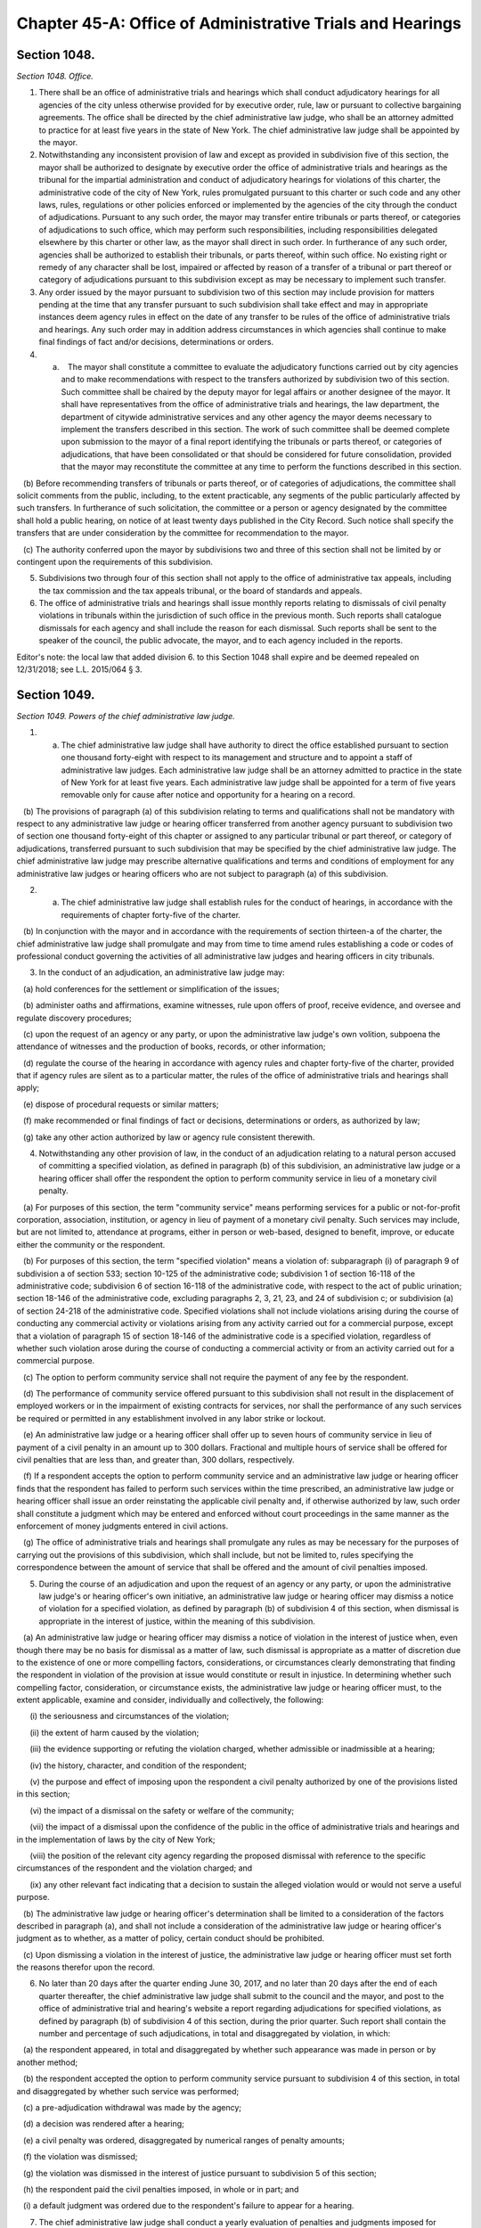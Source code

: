 Chapter 45-A: Office of Administrative Trials and Hearings
============================================================================================================================================================================================================
Section 1048.
------------------------------------------------------------------------------------------------------------------------------------------------------------------------------------------------------------------------------------------------------------------------------------------------------------------------------------------------------------------------------------------------------------------------------------------------------------------------------------------------------------------------------------------------------------------------------------------------------------------------


*Section 1048. Office.*


1. There shall be an office of administrative trials and hearings which shall conduct adjudicatory hearings for all agencies of the city unless otherwise provided for by executive order, rule, law or pursuant to collective bargaining agreements. The office shall be directed by the chief administrative law judge, who shall be an attorney admitted to practice for at least five years in the state of New York. The chief administrative law judge shall be appointed by the mayor.

2. Notwithstanding any inconsistent provision of law and except as provided in subdivision five of this section, the mayor shall be authorized to designate by executive order the office of administrative trials and hearings as the tribunal for the impartial administration and conduct of adjudicatory hearings for violations of this charter, the administrative code of the city of New York, rules promulgated pursuant to this charter or such code and any other laws, rules, regulations or other policies enforced or implemented by the agencies of the city through the conduct of adjudications. Pursuant to any such order, the mayor may transfer entire tribunals or parts thereof, or categories of adjudications to such office, which may perform such responsibilities, including responsibilities delegated elsewhere by this charter or other law, as the mayor shall direct in such order. In furtherance of any such order, agencies shall be authorized to establish their tribunals, or parts thereof, within such office. No existing right or remedy of any character shall be lost, impaired or affected by reason of a transfer of a tribunal or part thereof or category of adjudications pursuant to this subdivision except as may be necessary to implement such transfer.

3. Any order issued by the mayor pursuant to subdivision two of this section may include provision for matters pending at the time that any transfer pursuant to such subdivision shall take effect and may in appropriate instances deem agency rules in effect on the date of any transfer to be rules of the office of administrative trials and hearings. Any such order may in addition address circumstances in which agencies shall continue to make final findings of fact and/or decisions, determinations or orders.

4. (a)    The mayor shall constitute a committee to evaluate the adjudicatory functions carried out by city agencies and to make recommendations with respect to the transfers authorized by subdivision two of this section. Such committee shall be chaired by the deputy mayor for legal affairs or another designee of the mayor. It shall have representatives from the office of administrative trials and hearings, the law department, the department of citywide administrative services and any other agency the mayor deems necessary to implement the transfers described in this section. The work of such committee shall be deemed complete upon submission to the mayor of a final report identifying the tribunals or parts thereof, or categories of adjudications, that have been consolidated or that should be considered for future consolidation, provided that the mayor may reconstitute the committee at any time to perform the functions described in this section.

   (b) Before recommending transfers of tribunals or parts thereof, or of categories of adjudications, the committee shall solicit comments from the public, including, to the extent practicable, any segments of the public particularly affected by such transfers. In furtherance of such solicitation, the committee or a person or agency designated by the committee shall hold a public hearing, on notice of at least twenty days published in the City Record. Such notice shall specify the transfers that are under consideration by the committee for recommendation to the mayor.

   (c) The authority conferred upon the mayor by subdivisions two and three of this section shall not be limited by or contingent upon the requirements of this subdivision.

5. Subdivisions two through four of this section shall not apply to the office of administrative tax appeals, including the tax commission and the tax appeals tribunal, or the board of standards and appeals.

6. The office of administrative trials and hearings shall issue monthly reports relating to dismissals of civil penalty violations in tribunals within the jurisdiction of such office in the previous month. Such reports shall catalogue dismissals for each agency and shall include the reason for each dismissal. Such reports shall be sent to the speaker of the council, the public advocate, the mayor, and to each agency included in the reports.



Editor's note: the local law that added division 6. to this Section 1048 shall expire and be deemed repealed on 12/31/2018; see L.L. 2015/064 § 3.




Section 1049.
------------------------------------------------------------------------------------------------------------------------------------------------------------------------------------------------------------------------------------------------------------------------------------------------------------------------------------------------------------------------------------------------------------------------------------------------------------------------------------------------------------------------------------------------------------------------------------------------------------------------


*Section 1049. Powers of the chief administrative law judge.*


1. (a) The chief administrative law judge shall have authority to direct the office established pursuant to section one thousand forty-eight with respect to its management and structure and to appoint a staff of administrative law judges. Each administrative law judge shall be an attorney admitted to practice in the state of New York for at least five years. Each administrative law judge shall be appointed for a term of five years removable only for cause after notice and opportunity for a hearing on a record.

   (b) The provisions of paragraph (a) of this subdivision relating to terms and qualifications shall not be mandatory with respect to any administrative law judge or hearing officer transferred from another agency pursuant to subdivision two of section one thousand forty-eight of this chapter or assigned to any particular tribunal or part thereof, or category of adjudications, transferred pursuant to such subdivision that may be specified by the chief administrative law judge. The chief administrative law judge may prescribe alternative qualifications and terms and conditions of employment for any administrative law judges or hearing officers who are not subject to paragraph (a) of this subdivision.

2. (a) The chief administrative law judge shall establish rules for the conduct of hearings, in accordance with the requirements of chapter forty-five of the charter.

   (b) In conjunction with the mayor and in accordance with the requirements of section thirteen-a of the charter, the chief administrative law judge shall promulgate and may from time to time amend rules establishing a code or codes of professional conduct governing the activities of all administrative law judges and hearing officers in city tribunals.

3. In the conduct of an adjudication, an administrative law judge may:

   (a) hold conferences for the settlement or simplification of the issues;

   (b) administer oaths and affirmations, examine witnesses, rule upon offers of proof, receive evidence, and oversee and regulate discovery procedures;

   (c) upon the request of an agency or any party, or upon the administrative law judge's own volition, subpoena the attendance of witnesses and the production of books, records, or other information;

   (d) regulate the course of the hearing in accordance with agency rules and chapter forty-five of the charter, provided that if agency rules are silent as to a particular matter, the rules of the office of administrative trials and hearings shall apply;

   (e) dispose of procedural requests or similar matters;

   (f) make recommended or final findings of fact or decisions, determinations or orders, as authorized by law;

   (g) take any other action authorized by law or agency rule consistent therewith.

4. Notwithstanding any other provision of law, in the conduct of an adjudication relating to a natural person accused of committing a specified violation, as defined in paragraph (b) of this subdivision, an administrative law judge or a hearing officer shall offer the respondent the option to perform community service in lieu of a monetary civil penalty.

   (a) For purposes of this section, the term "community service" means performing services for a public or not-for-profit corporation, association, institution, or agency in lieu of payment of a monetary civil penalty. Such services may include, but are not limited to, attendance at programs, either in person or web-based, designed to benefit, improve, or educate either the community or the respondent.

   (b) For purposes of this section, the term "specified violation" means a violation of: subparagraph (i) of paragraph 9 of subdivision a of section 533; section 10-125 of the administrative code; subdivision 1 of section 16-118 of the administrative code; subdivision 6 of section 16-118 of the administrative code, with respect to the act of public urination; section 18-146 of the administrative code, excluding paragraphs 2, 3, 21, 23, and 24 of subdivision c; or subdivision (a) of section 24-218 of the administrative code. Specified violations shall not include violations arising during the course of conducting any commercial activity or violations arising from any activity carried out for a commercial purpose, except that a violation of paragraph 15 of section 18-146 of the administrative code is a specified violation, regardless of whether such violation arose during the course of conducting a commercial activity or from an activity carried out for a commercial purpose.

   (c) The option to perform community service shall not require the payment of any fee by the respondent.

   (d) The performance of community service offered pursuant to this subdivision shall not result in the displacement of employed workers or in the impairment of existing contracts for services, nor shall the performance of any such services be required or permitted in any establishment involved in any labor strike or lockout.

   (e) An administrative law judge or a hearing officer shall offer up to seven hours of community service in lieu of payment of a civil penalty in an amount up to 300 dollars. Fractional and multiple hours of service shall be offered for civil penalties that are less than, and greater than, 300 dollars, respectively.

   (f) If a respondent accepts the option to perform community service and an administrative law judge or hearing officer finds that the respondent has failed to perform such services within the time prescribed, an administrative law judge or hearing officer shall issue an order reinstating the applicable civil penalty and, if otherwise authorized by law, such order shall constitute a judgment which may be entered and enforced without court proceedings in the same manner as the enforcement of money judgments entered in civil actions.

   (g) The office of administrative trials and hearings shall promulgate any rules as may be necessary for the purposes of carrying out the provisions of this subdivision, which shall include, but not be limited to, rules specifying the correspondence between the amount of service that shall be offered and the amount of civil penalties imposed.

5. During the course of an adjudication and upon the request of an agency or any party, or upon the administrative law judge's or hearing officer's own initiative, an administrative law judge or hearing officer may dismiss a notice of violation for a specified violation, as defined by paragraph (b) of subdivision 4 of this section, when dismissal is appropriate in the interest of justice, within the meaning of this subdivision.

   (a) An administrative law judge or hearing officer may dismiss a notice of violation in the interest of justice when, even though there may be no basis for dismissal as a matter of law, such dismissal is appropriate as a matter of discretion due to the existence of one or more compelling factors, considerations, or circumstances clearly demonstrating that finding the respondent in violation of the provision at issue would constitute or result in injustice. In determining whether such compelling factor, consideration, or circumstance exists, the administrative law judge or hearing officer must, to the extent applicable, examine and consider, individually and collectively, the following:

      (i) the seriousness and circumstances of the violation;

      (ii) the extent of harm caused by the violation;

      (iii) the evidence supporting or refuting the violation charged, whether admissible or inadmissible at a hearing;

      (iv) the history, character, and condition of the respondent;

      (v) the purpose and effect of imposing upon the respondent a civil penalty authorized by one of the provisions listed in this section;

      (vi) the impact of a dismissal on the safety or welfare of the community;

      (vii) the impact of a dismissal upon the confidence of the public in the office of administrative trials and hearings and in the implementation of laws by the city of New York;

      (viii) the position of the relevant city agency regarding the proposed dismissal with reference to the specific circumstances of the respondent and the violation charged; and

      (ix) any other relevant fact indicating that a decision to sustain the alleged violation would or would not serve a useful purpose.

   (b) The administrative law judge or hearing officer's determination shall be limited to a consideration of the factors described in paragraph (a), and shall not include a consideration of the administrative law judge or hearing officer's judgment as to whether, as a matter of policy, certain conduct should be prohibited.

   (c) Upon dismissing a violation in the interest of justice, the administrative law judge or hearing officer must set forth the reasons therefor upon the record.

6. No later than 20 days after the quarter ending June 30, 2017, and no later than 20 days after the end of each quarter thereafter, the chief administrative law judge shall submit to the council and the mayor, and post to the office of administrative trial and hearing's website a report regarding adjudications for specified violations, as defined by paragraph (b) of subdivision 4 of this section, during the prior quarter. Such report shall contain the number and percentage of such adjudications, in total and disaggregated by violation, in which:

   (a) the respondent appeared, in total and disaggregated by whether such appearance was made in person or by another method;

   (b) the respondent accepted the option to perform community service pursuant to subdivision 4 of this section, in total and disaggregated by whether such service was performed;

   (c) a pre-adjudication withdrawal was made by the agency;

   (d) a decision was rendered after a hearing;

   (e) a civil penalty was ordered, disaggregated by numerical ranges of penalty amounts;

   (f) the violation was dismissed;

   (g) the violation was dismissed in the interest of justice pursuant to subdivision 5 of this section;

   (h) the respondent paid the civil penalties imposed, in whole or in part; and

   (i) a default judgment was ordered due to the respondent's failure to appear for a hearing.

7. The chief administrative law judge shall conduct a yearly evaluation of penalties and judgments imposed for specified violations, as defined by paragraph (b) of subdivision 4 of this section. Such evaluation shall examine the amount of penalties and judgments accrued by natural persons for such specified violations both in total and during the previous year. A summary of this evaluation shall be provided to the council and the mayor within 45 days of the end of each year. Such summary shall include, but not be limited to, the number of natural persons who have accrued civil penalties and judgments in amounts higher than 500 dollars, 750 dollars, 1000 dollars, and 2000 dollars, both in total and during the previous year, for specified violations. Such summary shall additionally include the chief administrative law judge’s recommendation as to whether, based upon the chief administrative law judge’s evaluation, a limit should be enacted by local law on the civil penalties and judgments that may be imposed for specified violations upon a natural person within a particular period of time. This recommendation shall take into account whether the amount of civil penalties or community service imposed for the specified violations on certain natural persons is disproportionate to the harm caused by such specified violations and shall additionally include the chief administrative law judge’s recommendations for which specified violations, if any, should be subject to a limit and the dollar amount of such limit, if any.

(Am. L.L. 2016/073, 6/13/2016, eff. 6/13/2017 [part])




Section 1049-a.
------------------------------------------------------------------------------------------------------------------------------------------------------------------------------------------------------------------------------------------------------------------------------------------------------------------------------------------------------------------------------------------------------------------------------------------------------------------------------------------------------------------------------------------------------------------------------------------------------------------------


*Section 1049-a. Environmental control board.*


a. There shall be in the office of administrative trials and hearings an environmental control board consisting of the commissioner of environmental protection, the commissioner of sanitation, the commissioner of buildings, the commissioner of health and mental hygiene, the police commissioner, the fire commissioner and the chief administrative law judge of the office of administrative trials and hearings, who shall be chair, all of whom shall serve on the board without compensation and all of whom shall have the power to exercise or delegate any of their functions, powers and duties as members of the board, and six persons to be appointed by the mayor, with the advice and consent of the city council, who are not otherwise employed by the city, one to be possessed of a broad general background and experience in the field of air pollution control, one with such background and experience in the field of water pollution control, one with such background and experience in the field of noise pollution control, one with such background and experience in the real estate field, one with such background and experience in the business community, and one member of the public, and who shall serve for four-year terms. Such members shall be compensated at a rate that may be specified by the chair and approved by the mayor. Within the board's appropriation, the chair may appoint an executive director, subject to the approval of the board, and such hearing officers, including non-salaried hearing officers, and other employees as the chair may from time to time find necessary for the proper performance of the board's duties. The board shall be convened by the chairperson or in his or her absence a deputy commissioner of the office of administrative trials and hearings or at the request of any three members thereof. Five members of the board, at least two of whom shall not be city officials, shall constitute a quorum.

b. The environmental control board may adopt and amend regulations not inconsistent with any provision of law:

   (1) regulating or prohibiting the emission into the open air from any source, whether fixed or movable, and whether on land or waters of any harmful or objectionable substances including, but not limited to, smoke, soot, dust, fumes, flyash, gas vapors and odors, and the installation, construction or alteration of equipment giving forth such emissions into the open air insofar as such emissions are effected thereby; and

   (2) regulating or prohibiting the emission into the waters within and about the city of New York from any source whether fixed or movable and whether on land or water of any harmful or objectionable substances, contaminants and pollutants.

b-1. The environmental control board shall promulgate rules or regulations not inconsistent with any provision of law:

   (1) providing that appropriate language assistance services are afforded respondents whose primary languages are not English to assist such respondents in communicating meaningfully with hearing officers;    

   (2) (a) providing that if a notice of violation sets forth a specific hearing date and hearing office and the respondent timely appears on such date at such office pursuant to that notice of violation, then the hearing officer may exercise his or her discretion to adjourn the hearing only: (i) if a representative of the petitioning agency appears at the hearing; (ii) if, due to extraordinary circumstances, a representative of the petitioning agency is not present at the hearing; or (iii) if the respondent consents to the adjournment;

      (b) notwithstanding any other provision of this charter, for the purpose of making an appearance under this paragraph, any city agency that issues notices of violations returnable to the environmental control board may delegate authority to appear on its behalf to any representative authorized to appear on behalf of any other city agency that issues notices of violation returnable to the environmental control board; and

   (3) providing that if (i) a hearing has been adjourned by a hearing officer solely for the purpose of obtaining the presence and testimony of the officer of the petitioning agency who issued the subject notice of violation, (ii) the respondent timely appears on the adjourned hearing date, and (iii) such officer of such agency fails to timely appear on the adjourned hearing date, then the hearing shall not be further adjourned solely to obtain the presence and testimony of such officer of such agency, unless the respondent consents to the adjournment or the hearing officer determines that extraordinary circumstances warrant the adjournment.

c. (1) The environmental control board shall enforce the provisions of the charter and the administrative code, and any rules and regulations made thereunder, which relate to:

      (a) the cleanliness of the streets;

      (b) the disposal of wastes;

      (c) the provision of a pure, wholesome and adequate supply of water;

      (d) the prevention of air, water and noise pollution;

      (e) the regulation of street peddling;

      (f) the prevention of fire and danger to life and property therefrom which are within the jurisdiction of the fire department and which the fire commissioner shall designate by rule or regulation;

      (g) the construction, alteration, maintenance, use, occupancy, safety, sanitary condition, mechanical equipment and inspection of buildings or structures and the regulation, inspection and testing of wiring and appliances for electric light, heat and power in or on buildings or structures in the city which are within the jurisdiction of the department of buildings or the department of small business services and which the commissioner of buildings or the commissioner of small business services shall designate by rule or regulation;

      (h) the response to emergencies caused by releases or threatened releases of hazardous substances;

      (i) the use and regulation of all property subject to the jurisdiction of the department of parks and recreation;

      (j) the reporting of information relating to the amount, location and nature of hazardous substances, and the labeling of hazardous substances;

      (k) the construction, maintenance and repair and obstruction or closure of public roads, streets, highways, parkways, bridges and tunnels which are within the jurisdiction of the department of transportation and the department of information technology and telecommunications;

      (l) the use and regulation of all property subject to the jurisdiction of the department of small business services;

      (m) the defacement of property; and

      (n) landmarks and historic districts within the jurisdiction of the landmarks preservation commission.

   (2) The board shall have concurrent jurisdiction with the board of health to enforce those provisions of the health code and the rules and regulations relating thereto which the board of health shall designate.

   (3) The board shall have authority from time to time to make, amend and rescind such rules and regulations as may be necessary to carry out its duties under this subdivision.

d. (1) (a) The environmental control board shall conduct proceedings for the adjudication of violations of the laws, rules and regulations enforced by it pursuant to the provisions of subdivision c of this section or of any other law providing for enforcement by the environmental control board in accordance with this paragraph (1) and with rules and regulations promulgated by the board, and shall have the power to render decisions and orders and to impose the civil penalties provided under law for such violations.

      (b) The form and wording of notices of violation shall be prescribed by the board. A notice of violation or copy thereof when filled in and served shall constitute notice of the violation charged, and, if sworn to or affirmed, shall be prima facie evidence of the facts contained therein. A notice of violation shall be deemed to include a civil summons or a summons for a civil violation.

         (i) Where a violation is alleged to have occurred in or on a building or lot, a notice of violation shall additionally include, to the extent practicable, the borough, block and lot number, building identification number or device identification number, as applicable, associated with any such building or lot. The board shall not dismiss such notice of violation on the ground that it fails to include such borough, block and lot number, building identification number or device identification number.

         (ii) An agency that issues a notice of violation that generically cites the "owner of" a business, organization or premises as the respondent shall make, within 30 days of issuing such a notice of violation, reasonable efforts to learn the respondent's name. If at any time such agency learns the respondent's name, such agency shall correct the notice of violation to reflect the respondent's name, mail the corrected notice of violation to the respondent and provide the corrected notice of violation to the board.

         (iii) Notwithstanding clause (ii) of this subparagraph, the board shall construe a notice of violation that generically cites the "owner of" a business, organization or premises as if such notice of violation included the name of the owner of such business, organization or premises and shall not dismiss such notice of violation on the ground that it fails to include the respondent's name. This subparagraph does not limit any right a respondent has to request a new hearing on the ground that the notice of violation was not properly served.

         (iv) A notice of violation shall include a written warning that states: "If the Environmental Control Board or the Office of Administrative Trials and Hearings orders you to pay a civil penalty, failure to pay that penalty in a timely manner could lead to the denial of an application for a license, permit or registration, or to the suspension, termination or revocation of a license, permit or registration issued to you by a city agency."

      (c) The notice of violation shall contain information advising the person charged of the manner and the time in which such person may either admit or deny the violation charged in the notice. Such notice of violation shall also contain a warning to advise the person charged that failure to plead in the manner and time stated in the notice may result in a default decision and order being entered against such person. The original or a copy of the notice of violation shall be filed and retained by the board and shall be deemed a record kept in the ordinary course of business.

      (d) (i) Where a respondent has failed to plead within the time allowed by the rules of the board or has failed to appear on a designated hearing date or a subsequent date following an adjournment, such failure to plead or appear shall be deemed, for all purposes, to be an admission of liability and shall be grounds for rendering a default decision and order imposing a penalty in the maximum amount prescribed under law for the violation charged.

         (ii) Where a default decision is rendered on a notice of violation that generically cites the "owner of" a business, organization or premises as the respondent and such decision is referred to the department of finance for collection efforts, the commissioner of finance shall make, within 90 days of such referral, reasonable efforts to learn the respondent's name. If such commissioner learns the respondent's name, such commissioner shall mail a copy of the default decision to the respondent at such respondent's last known residence, business address or both.

      (e) Where a proceeding has been referred by the board to a hearing officer, upon the failure of any party to respond properly to a lawful discovery order or request made pursuant to rules of the board governing discovery, or upon any party's wrongful refusal to answer questions or produce documents, the hearing officer may take whatever action he or she deems appropriate including, but not limited to, preclusion of evidence or witnesses, or striking the pleadings or defenses of such party. It shall not be necessary for a party to have been subpoenaed to appear or produce documents at any properly ordered discovery proceeding for such sanctions to be applicable.

      (f) Where the rules of the board permit exceptions to be filed with the board from a recommended decision and order issued pursuant to this subdivision and such exceptions are filed pursuant to the rules of the board, if no final decision and order has been issued by the board to the parties after the expiration of one hundred eighty days from the filing of the exceptions, a respondent who filed such exceptions may seek, at any time after the expiration of the one hundred eighty days, judicial review pursuant to article seventy-eight of the New York civil practice law and rules, and if a respondent does so, the recommended decision and order issued pursuant to this subdivision shall be deemed the final decision and order of the board, provided that no respondent may rely upon this subparagraph to have a recommended decision and order deemed a final decision and order of the board unless: (i) at least forty-five days before the filing of any petition pursuant to article seventy-eight of the New York civil practice law and rules, such respondent shall have filed with the board written notice, pursuant to its rules, of the respondent's intention to file such petition; and (ii) such respondent has served such petition on the board pursuant to the New York civil practice law and rules. The board may issue a final decision and order at any time after the respondent has filed with the board written notice of his or her intention to file such petition, provided that the respondent has not filed such petition on a day prior to the board's issuance of its final decision.

      (g) Any final order of the board imposing a civil penalty, whether the adjudication was had by hearing or upon default or otherwise, shall constitute a judgment rendered by the board which may be entered in the civil court of the city of New York or any other place provided for the entry of civil judgments within the state, and may be enforced without court proceedings in the same manner as the enforcement of money judgments entered in civil actions; provided, however, that no such judgment shall be entered which exceeds the sum of twenty-five thousand dollars for each respondent.

      (h) Notwithstanding the foregoing provision, before a judgment based upon a default may be so entered the board must have notified the respondent by first class mail in such form as the board may direct: (i) of the default decision and order and the penalty imposed; (ii) that a judgment will be entered in the civil court of the city of New York or any other place provided for the entry of civil judgments within the state of New York; and (iii) that entry of such judgment may be avoided by requesting a stay of default for good cause shown and either requesting a hearing or entering a plea pursuant to the rules of the board within thirty days of the mailing of such notice.

      (i) A judgment entered pursuant to this paragraph shall remain in full force and effect for eight years.

      (j) The board shall develop and implement technology to enable electronic case management, including but not limited to: online adjudication and payments in appropriate cases; more efficient administration of case conferences, hearings and appeals; electronic case scheduling; and generation of data and other reports to enhance the efficiency and increase public accountability of board adjudication functions. Not later than December 1, 2008, the board shall report to the city council on its plans and progress in fulfilling the requirements of this subparagraph and shall include in its report a projected schedule for implementation.

   (2) (a) The environmental control board shall not enter any final decision or order pursuant to the provisions of paragraph one of this subdivision unless the notice of violation shall have been served in the same manner as is prescribed for service of process by article three of the civil practice law and rules or article three of the business corporation law, except that:

         (i) service of a notice of violation of any provisions of the charter or administrative code the enforcement of which is the responsibility of the fire commissioner, the commissioner of buildings, the commissioner of environmental protection, the commissioner of transportation, the commissioner of small business services, the landmarks preservation commission or the commissioner of the department of information technology and telecommunications and over which the environmental control board has jurisdiction, may be made by delivering such notice to a person employed by the respondent on or in connection with the premises where the violation occurred, provided however, that the department of buildings and the fire department may not utilize the procedures set forth in this item to serve a notice of violation relating to commercial premises or residential premises with a legal occupancy of four or more dwelling units; and

         (ii) service of a notice of violation of any provision of the charter or administrative code, the enforcement of which is the responsibility of the commissioner of sanitation, the commissioner of buildings or the commissioner of the fire department and over which the environmental control board has jurisdiction, may be made by affixing such notice in a conspicuous place to the premises where the violation occurred; and

         (iii) service of a notice of violation of any provision of the administrative code relating to the prevention of noise pollution caused by an audible motor vehicle burglar alarm and over which the environmental control board has jurisdiction may be served upon the owner of a motor vehicle by affixing such notice to said vehicle in a conspicuous place; and

         (iv) service of a notice of violation of any of the provisions of section 10-119 or 10-120 of the administrative code of the city of New York and over which the environmental control board has jurisdiction, may be made by certified mail, return receipt requested, to the respondent's last known residence or business address, provided that delivery of such notice shall be restricted to the respondent. Service by certified mail shall be deemed complete upon mailing of the notice of violation unless the notice of violation is returned to the sender by the United States postal service for any reason other than refusal of delivery.

      (b) Such notice may only be affixed or delivered pursuant to items (i) and (ii) of subparagraph (a) of this paragraph where a reasonable attempt has been made to deliver such notice to a person in such premises upon whom service may be made as provided for by article three of the civil practice law and rules or article three of the business corporation law. When a copy of such notice has been affixed or delivered, pursuant to items (i) and (ii) of subparagraph (a) of this paragraph, a copy shall be mailed to the respondent at the address of such premises. In addition to the foregoing mailing, if the respondent is neither the owner nor the managing agent nor the occupying tenant of such premises, then a copy of the notice shall also be mailed to the respondent at such respondent's last known residence or business address, and, if the respondent is the owner or agent of the building with respect to which such notice was issued and the identity of and an address for such person is contained in any of the files specified in items (i), (ii) and (iii) of this subparagraph, a copy of the notice shall also be mailed:

         (i) to the person registered with the department of housing preservation and development as the owner or agent of the premises, at the address filed with such department in compliance with article two of subchapter four of chapter two of title twenty-seven of the administrative code; or

         (ii) to the person designated as owner or agent of the building or designated to receive real property tax or water bills for the building at the address for such person contained in one of the files compiled by the department of finance for the purpose of the assessment or collection of real property taxes and water charges or in the file compiled by the department of finance from real property transfer forms filed with the city register upon the sale or transfer of real property; or

         (iii) to the person described as owner or agent of the premises, at the address for such person contained in the files of the agency which issued such notice of violation compiled and maintained for the purpose of the enforcement of the provisions of the charter or administrative code or other law over which such agency has jurisdiction.

      (c) Proof of such service made pursuant to item (i) or (ii) of subparagraph (a) of this paragraph and subparagraph (b) of this paragraph shall be filed with the environmental control board within twenty days; service shall be complete ten days after such filing.

   (3) The environmental control board may apply to a court of competent jurisdiction for enforcement of any other decision or order issued by such board or of any subpoena issued by such board.






Section 1049-b.
------------------------------------------------------------------------------------------------------------------------------------------------------------------------------------------------------------------------------------------------------------------------------------------------------------------------------------------------------------------------------------------------------------------------------------------------------------------------------------------------------------------------------------------------------------------------------------------------------------------------


*Section 1049-b. Effect of non-payment of civil penalties imposed by the environmental control board or a tribunal of the office of administrative trials and hearings.*


a. To the extent an agency issues licenses, permits or registrations, and such agency issues notices of violation returnable to the environmental control board or to a tribunal of the office of administrative trials and hearings, such agency may deny an application for any license, permit or registration, or an application for renewal of any license, permit or registration, and may suspend, terminate or revoke any license, permit or registration, based on the failure to timely pay civil penalties imposed by the environmental control board or a tribunal of the office of administrative trials and hearings by such applicant, licensee, permittee or registrant.

b. Any agency that issues notices of violation returnable to the environmental control board or to a tribunal of the office of administrative trials and hearings shall promulgate rules to implement the authority granted by subdivision a of this section, except that any such agency that, as of the effective date of the local law that added this section, has adopted a rule or policy that substantially meets the requirements of this section shall not be required to promulgate such rules. Such rules shall include, but need not be limited to, factors to be considered in an agency's determination whether to deny, suspend, terminate or revoke, including:

   1. whether such applicant, licensee, permittee or registrant has other unpaid penalties, taxes or other debt owed to the city;

   2. the amount of the unpaid civil penalties imposed by the environmental control board or a tribunal of the office of administrative trials and hearings;

   3. where the violation underlying the unpaid penalties imposed by the environmental control board or a tribunal of the office of administrative trials and hearings was issued by such agency, whether such violation is one of a series of violations returnable to such board or tribunal and the nature of the underlying violation; and

   4. whether the unpaid civil penalties imposed by the environmental control board or a tribunal of the office of administrative trials and hearings were imposed pursuant to a finding of default that was subsequently vacated or whether the applicant, licensee, permittee or registrant has made a request to vacate such default and obtain a new hearing pursuant to the rules of such board or tribunal.

c. An agency's decision whether to exercise the authority granted by this section shall consider the risk that a denial of an application for a license, permit or registration, or an application for renewal of any license, permit or registration or a suspension, termination or revocation of a license, permit or registration issued by such agency could create an incentive for applicants, licensees, permittees or registrants to engage in unlicensed, unpermitted or unregistered activity.

d. Nothing in this section shall impair, diminish or otherwise affect any other authority granted to any agency by any general, special or local law or any rule promulgated pursuant thereto to deny an application for a license, permit or registration, or suspend, terminate or revoke a license, permit or registration.

e. No later than September 1, 2017, and every year thereafter, an agency that exercises the authority granted by subdivision a of this section shall submit to the city council, and post on its website in a non-proprietary format that permits automated processing, a report based on data from the preceding fiscal year that includes:

   1. the total number of applications for licenses, permits or registrations received by such agency;

   2. the total number of applications for licenses, permits or registrations that were denied pursuant to subdivision a of this section;

   3. the total number of licenses, permits or registrations that were suspended, terminated or revoked pursuant to subdivision a of this section; and

   4. a list of the types of licenses, permits and registrations issued by such agency and the time period for which such licenses, permits and registrations are issued.







